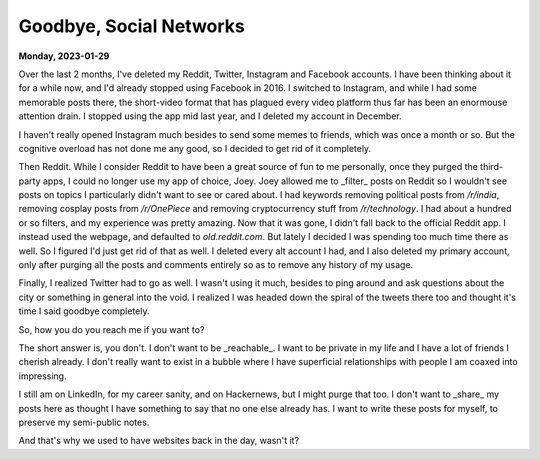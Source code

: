 ===================================================================
Goodbye, Social Networks
===================================================================

**Monday, 2023-01-29**

.. index:: reddit, instagram, facebook, hackernews, twitter, social-networks, adhd

Over the last 2 months, I've deleted my Reddit, Twitter, Instagram and Facebook accounts. I have been thinking about it for a while now, and I'd already stopped using Facebook in 2016. I switched to Instagram, and while I had some memorable posts there, the short-video format that has plagued every video platform thus far has been an enormouse attention drain. I stopped using the app mid last year, and I deleted my account in December.

I haven't really opened Instagram much besides to send some memes to friends, which was once a month or so. But the cognitive overload has not done me any good, so I decided to get rid of it completely.

Then Reddit. While I consider Reddit to have been a great source of fun to me personally, once they purged the third-party apps, I could no longer use my app of choice, Joey. Joey allowed me to _filter_ posts on Reddit so I wouldn't see posts on topics I particularly didn't want to see or cared about. I had keywords removing political posts from `/r/india`, removing cosplay posts from `/r/OnePiece` and removing cryptocurrency stuff from `/r/technology`. I had about a hundred or so filters, and my experience was pretty amazing. Now that it was gone, I didn't fall back to the official Reddit app. I instead used the webpage, and defaulted to `old.reddit.com`. But lately I decided I was spending too much time there as well. So I figured I'd just get rid of that as well. I deleted every alt account I had, and I also deleted my primary account, only after purging all the posts and comments entirely so as to remove any history of my usage.

Finally, I realized Twitter had to go as well. I wasn't using it much, besides to ping around and ask questions about the city or something in general into the void. I realized I was headed down the spiral of the tweets there too and thought it's time I said goodbye completely.

So, how you do you reach me if you want to?

The short answer is, you don't. I don't want to be _reachable_. I want to be private in my life and I have a lot of friends I cherish already. I don't really want to exist in a bubble where I have superficial relationships with people I am coaxed into impressing.

I still am on LinkedIn, for my career sanity, and on Hackernews, but I might purge that too. I don't want to _share_ my posts here as thought I have something to say that no one else already has. I want to write these posts for myself, to preserve my semi-public notes.

And that's why we used to have websites back in the day, wasn't it?
